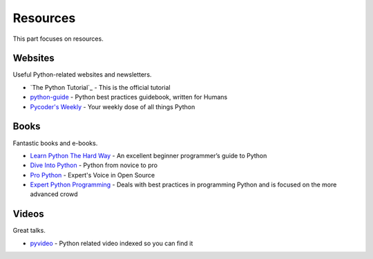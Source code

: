 Resources
=========

This part focuses on resources.


Websites
--------

Useful Python-related websites and newsletters.

- `The Python Tutorial`_ - This is the official tutorial
- `python-guide`_ - Python best practices guidebook, written for Humans
- `Pycoder's Weekly`_ - Your weekly dose of all things Python


.. _The Python Tutoria: http://docs.python.org/tutorial/index.html
.. _python-guide: http://docs.python-guide.org/
.. _Pycoder's Weekly: http://pycoders.com/


Books
-----

Fantastic books and e-books.

- `Learn Python The Hard Way`_ - An excellent beginner programmer’s guide to Python
- `Dive Into Python`_ - Python from novice to pro
- `Pro Python`_ - Expert's Voice in Open Source
- `Expert Python Programming`_ - Deals with best practices in programming Python and is focused on the more advanced crowd


.. _Learn Python The Hard Way: http://learnpythonthehardway.org/book/
.. _Dive Into Python: http://www.diveintopython.net/
.. _Pro Python: http://propython.com/
.. _Expert Python Programming: http://www.packtpub.com/expert-python-programming/book


Videos
------

Great talks.

- `pyvideo`_ - Python related video indexed so you can find it


.. _pyvideo: http://pyvideo.org/
